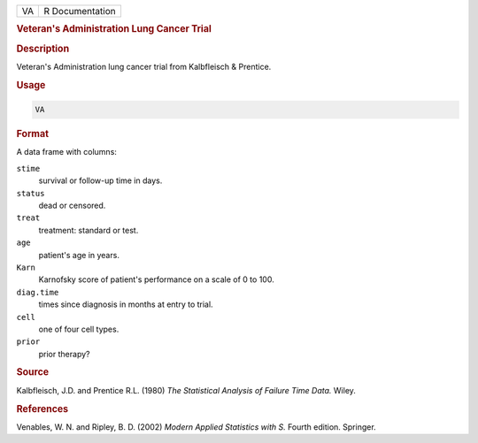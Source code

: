 .. container::

   == ===============
   VA R Documentation
   == ===============

   .. rubric:: Veteran's Administration Lung Cancer Trial
      :name: VA

   .. rubric:: Description
      :name: description

   Veteran's Administration lung cancer trial from Kalbfleisch &
   Prentice.

   .. rubric:: Usage
      :name: usage

   .. code:: R

      VA

   .. rubric:: Format
      :name: format

   A data frame with columns:

   ``stime``
      survival or follow-up time in days.

   ``status``
      dead or censored.

   ``treat``
      treatment: standard or test.

   ``age``
      patient's age in years.

   ``Karn``
      Karnofsky score of patient's performance on a scale of 0 to 100.

   ``diag.time``
      times since diagnosis in months at entry to trial.

   ``cell``
      one of four cell types.

   ``prior``
      prior therapy?

   .. rubric:: Source
      :name: source

   Kalbfleisch, J.D. and Prentice R.L. (1980) *The Statistical Analysis
   of Failure Time Data.* Wiley.

   .. rubric:: References
      :name: references

   Venables, W. N. and Ripley, B. D. (2002) *Modern Applied Statistics
   with S.* Fourth edition. Springer.
